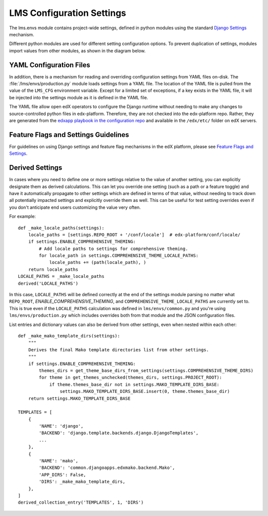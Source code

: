 LMS Configuration Settings
==========================

The lms.envs module contains project-wide settings, defined in python modules
using the standard `Django Settings`_ mechanism.

.. _Django Settings: https://docs.djangoproject.com/en/2.2/topics/settings/

Different python modules are used for different setting configuration options.
To prevent duplication of settings, modules import values from other modules,
as shown in the diagram below.

.. image:: images/lms_settings.png


YAML Configuration Files
------------------------

In addition, there is a mechanism for reading and overriding configuration settings from YAML files on-disk. The :file:`/lms/envs/production.py` module loads settings from a YAML file.  The location of the YAML file is pulled from the value of the ``LMS_CFG`` environment variable.  Except for a limited set of exceptions, if a key exists in the YAML file, it will be injected into the settings module as it is defined in the YAML file.

The YAML file allow open edX operators to configure the Django runtime
without needing to make any changes to source-controlled python files in
edx-platform. Therefore, they are not checked into the edx-platform repo.
Rather, they are generated from the `edxapp playbook in the configuration
repo`_ and available in the ``/edx/etc/`` folder on edX servers.

.. _edxapp playbook in the configuration repo: https://github.com/edx/configuration/tree/master/playbooks/roles/edxapp


Feature Flags and Settings Guidelines
-------------------------------------

For guidelines on using Django settings and feature flag mechanisms in the edX
platform, please see `Feature Flags and Settings`_.

.. _Feature Flags and Settings: https://openedx.atlassian.net/wiki/spaces/OpenDev/pages/40862688/Feature+Flags+and+Settings+on+edx-platform


Derived Settings
----------------
In cases where you need to define one or more settings relative to the value of
another setting, you can explicitly designate them as derived calculations.
This can let you override one setting (such as a path or a feature toggle) and
have it automatically propagate to other settings which are defined in terms of
that value, without needing to track down all potentially impacted settings and
explicitly override them as well.  This can be useful for test setting overrides
even if you don't anticipate end users customizing the value very often.

For example::

    def _make_locale_paths(settings):
        locale_paths = [settings.REPO_ROOT + '/conf/locale']  # edx-platform/conf/locale/
        if settings.ENABLE_COMPREHENSIVE_THEMING:
            # Add locale paths to settings for comprehensive theming.
            for locale_path in settings.COMPREHENSIVE_THEME_LOCALE_PATHS:
                locale_paths += (path(locale_path), )
        return locale_paths
    LOCALE_PATHS = _make_locale_paths
    derived('LOCALE_PATHS')

In this case, ``LOCALE_PATHS`` will be defined correctly at the end of the
settings module parsing no matter what ``REPO_ROOT``,
`ENABLE_COMPREHENSIVE_THEMING`, and ``COMPREHENSIVE_THEME_LOCALE_PATHS`` are
currently set to.  This is true even if the ``LOCALE_PATHS`` calculation was
defined in ``lms/envs/common.py`` and you're using ``lms/envs/production.py`` which
includes overrides both from that module and the JSON configuration files.

List entries and dictionary values can also be derived from other settings, even
when nested within each other::

    def _make_mako_template_dirs(settings):
        """
        Derives the final Mako template directories list from other settings.
        """
        if settings.ENABLE_COMPREHENSIVE_THEMING:
            themes_dirs = get_theme_base_dirs_from_settings(settings.COMPREHENSIVE_THEME_DIRS)
            for theme in get_themes_unchecked(themes_dirs, settings.PROJECT_ROOT):
                if theme.themes_base_dir not in settings.MAKO_TEMPLATE_DIRS_BASE:
                    settings.MAKO_TEMPLATE_DIRS_BASE.insert(0, theme.themes_base_dir)
        return settings.MAKO_TEMPLATE_DIRS_BASE

    TEMPLATES = [
        {
            'NAME': 'django',
            'BACKEND': 'django.template.backends.django.DjangoTemplates',
            ...
        },
        {
            'NAME': 'mako',
            'BACKEND': 'common.djangoapps.edxmako.backend.Mako',
            'APP_DIRS': False,
            'DIRS': _make_mako_template_dirs,
        },
    ]
    derived_collection_entry('TEMPLATES', 1, 'DIRS')
